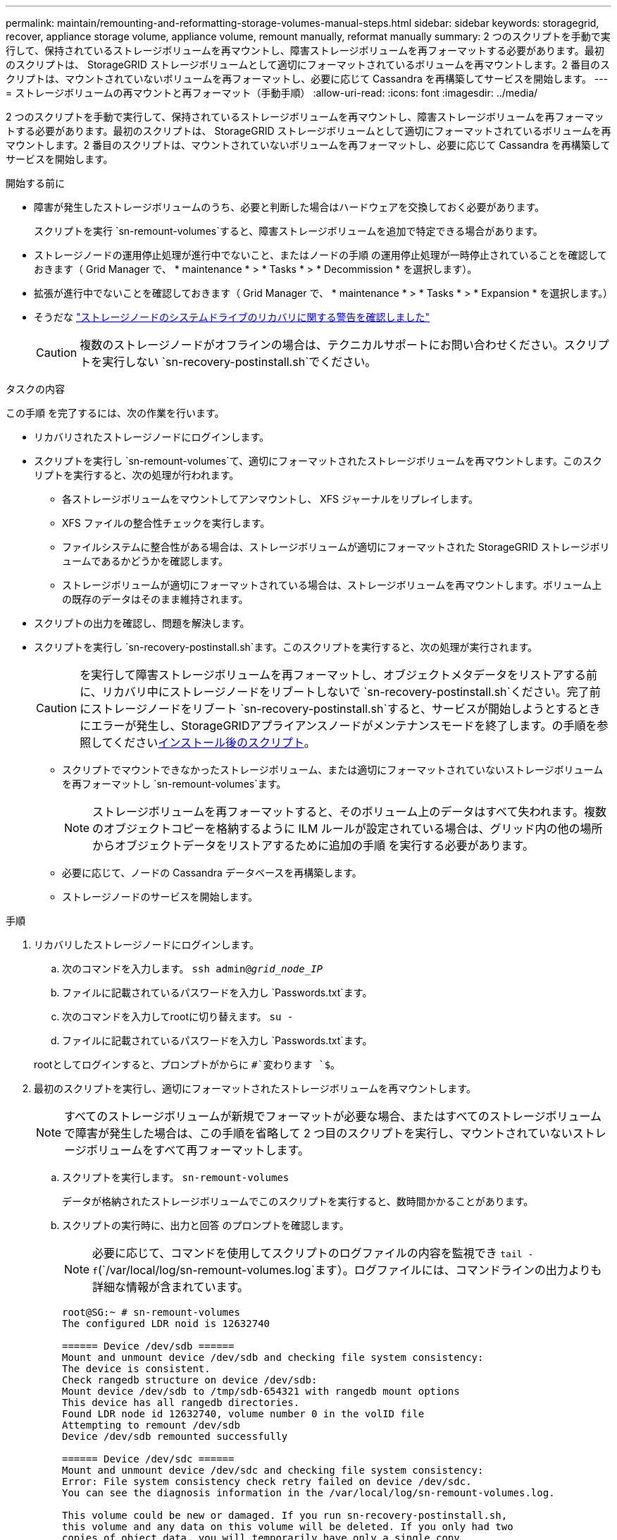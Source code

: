 ---
permalink: maintain/remounting-and-reformatting-storage-volumes-manual-steps.html 
sidebar: sidebar 
keywords: storagegrid, recover, appliance storage volume, appliance volume, remount manually, reformat manually 
summary: 2 つのスクリプトを手動で実行して、保持されているストレージボリュームを再マウントし、障害ストレージボリュームを再フォーマットする必要があります。最初のスクリプトは、 StorageGRID ストレージボリュームとして適切にフォーマットされているボリュームを再マウントします。2 番目のスクリプトは、マウントされていないボリュームを再フォーマットし、必要に応じて Cassandra を再構築してサービスを開始します。 
---
= ストレージボリュームの再マウントと再フォーマット（手動手順）
:allow-uri-read: 
:icons: font
:imagesdir: ../media/


[role="lead"]
2 つのスクリプトを手動で実行して、保持されているストレージボリュームを再マウントし、障害ストレージボリュームを再フォーマットする必要があります。最初のスクリプトは、 StorageGRID ストレージボリュームとして適切にフォーマットされているボリュームを再マウントします。2 番目のスクリプトは、マウントされていないボリュームを再フォーマットし、必要に応じて Cassandra を再構築してサービスを開始します。

.開始する前に
* 障害が発生したストレージボリュームのうち、必要と判断した場合はハードウェアを交換しておく必要があります。
+
スクリプトを実行 `sn-remount-volumes`すると、障害ストレージボリュームを追加で特定できる場合があります。

* ストレージノードの運用停止処理が進行中でないこと、またはノードの手順 の運用停止処理が一時停止されていることを確認しておきます（ Grid Manager で、 * maintenance * > * Tasks * > * Decommission * を選択します）。
* 拡張が進行中でないことを確認しておきます（ Grid Manager で、 * maintenance * > * Tasks * > * Expansion * を選択します。）
* そうだな link:reviewing-warnings-for-system-drive-recovery.html["ストレージノードのシステムドライブのリカバリに関する警告を確認しました"]
+

CAUTION: 複数のストレージノードがオフラインの場合は、テクニカルサポートにお問い合わせください。スクリプトを実行しない `sn-recovery-postinstall.sh`でください。



.タスクの内容
この手順 を完了するには、次の作業を行います。

* リカバリされたストレージノードにログインします。
* スクリプトを実行し `sn-remount-volumes`て、適切にフォーマットされたストレージボリュームを再マウントします。このスクリプトを実行すると、次の処理が行われます。
+
** 各ストレージボリュームをマウントしてアンマウントし、 XFS ジャーナルをリプレイします。
** XFS ファイルの整合性チェックを実行します。
** ファイルシステムに整合性がある場合は、ストレージボリュームが適切にフォーマットされた StorageGRID ストレージボリュームであるかどうかを確認します。
** ストレージボリュームが適切にフォーマットされている場合は、ストレージボリュームを再マウントします。ボリューム上の既存のデータはそのまま維持されます。


* スクリプトの出力を確認し、問題を解決します。
* スクリプトを実行し `sn-recovery-postinstall.sh`ます。このスクリプトを実行すると、次の処理が実行されます。
+

CAUTION: を実行して障害ストレージボリュームを再フォーマットし、オブジェクトメタデータをリストアする前に、リカバリ中にストレージノードをリブートしないで `sn-recovery-postinstall.sh`ください。完了前にストレージノードをリブート `sn-recovery-postinstall.sh`すると、サービスが開始しようとするときにエラーが発生し、StorageGRIDアプライアンスノードがメンテナンスモードを終了します。の手順を参照してください<<post-install-script-step,インストール後のスクリプト>>。

+
** スクリプトでマウントできなかったストレージボリューム、または適切にフォーマットされていないストレージボリュームを再フォーマットし `sn-remount-volumes`ます。
+

NOTE: ストレージボリュームを再フォーマットすると、そのボリューム上のデータはすべて失われます。複数のオブジェクトコピーを格納するように ILM ルールが設定されている場合は、グリッド内の他の場所からオブジェクトデータをリストアするために追加の手順 を実行する必要があります。

** 必要に応じて、ノードの Cassandra データベースを再構築します。
** ストレージノードのサービスを開始します。




.手順
. リカバリしたストレージノードにログインします。
+
.. 次のコマンドを入力します。 `ssh admin@_grid_node_IP_`
.. ファイルに記載されているパスワードを入力し `Passwords.txt`ます。
.. 次のコマンドを入力してrootに切り替えます。 `su -`
.. ファイルに記載されているパスワードを入力し `Passwords.txt`ます。


+
rootとしてログインすると、プロンプトがからに `#`変わります `$`。

. 最初のスクリプトを実行し、適切にフォーマットされたストレージボリュームを再マウントします。
+

NOTE: すべてのストレージボリュームが新規でフォーマットが必要な場合、またはすべてのストレージボリュームで障害が発生した場合は、この手順を省略して 2 つ目のスクリプトを実行し、マウントされていないストレージボリュームをすべて再フォーマットします。

+
.. スクリプトを実行します。 `sn-remount-volumes`
+
データが格納されたストレージボリュームでこのスクリプトを実行すると、数時間かかることがあります。

.. スクリプトの実行時に、出力と回答 のプロンプトを確認します。
+

NOTE: 必要に応じて、コマンドを使用してスクリプトのログファイルの内容を監視でき `tail -f`(`/var/local/log/sn-remount-volumes.log`ます）。ログファイルには、コマンドラインの出力よりも詳細な情報が含まれています。

+
[listing]
----
root@SG:~ # sn-remount-volumes
The configured LDR noid is 12632740

====== Device /dev/sdb ======
Mount and unmount device /dev/sdb and checking file system consistency:
The device is consistent.
Check rangedb structure on device /dev/sdb:
Mount device /dev/sdb to /tmp/sdb-654321 with rangedb mount options
This device has all rangedb directories.
Found LDR node id 12632740, volume number 0 in the volID file
Attempting to remount /dev/sdb
Device /dev/sdb remounted successfully

====== Device /dev/sdc ======
Mount and unmount device /dev/sdc and checking file system consistency:
Error: File system consistency check retry failed on device /dev/sdc.
You can see the diagnosis information in the /var/local/log/sn-remount-volumes.log.

This volume could be new or damaged. If you run sn-recovery-postinstall.sh,
this volume and any data on this volume will be deleted. If you only had two
copies of object data, you will temporarily have only a single copy.
StorageGRID will attempt to restore data redundancy by making
additional replicated copies or EC fragments, according to the rules in
the active ILM policies.

Don't continue to the next step if you believe that the data remaining on
this volume can't be rebuilt from elsewhere in the grid (for example, if
your ILM policy uses a rule that makes only one copy or if volumes have
failed on multiple nodes). Instead, contact support to determine how to
recover your data.

====== Device /dev/sdd ======
Mount and unmount device /dev/sdd and checking file system consistency:
Failed to mount device /dev/sdd
This device could be an uninitialized disk or has corrupted superblock.
File system check might take a long time. Do you want to continue? (y or n) [y/N]? y

Error: File system consistency check retry failed on device /dev/sdd.
You can see the diagnosis information in the /var/local/log/sn-remount-volumes.log.

This volume could be new or damaged. If you run sn-recovery-postinstall.sh,
this volume and any data on this volume will be deleted. If you only had two
copies of object data, you will temporarily have only a single copy.
StorageGRID will attempt to restore data redundancy by making
additional replicated copies or EC fragments, according to the rules in
the active ILM policies.

Don't continue to the next step if you believe that the data remaining on
this volume can't be rebuilt from elsewhere in the grid (for example, if
your ILM policy uses a rule that makes only one copy or if volumes have
failed on multiple nodes). Instead, contact support to determine how to
recover your data.

====== Device /dev/sde ======
Mount and unmount device /dev/sde and checking file system consistency:
The device is consistent.
Check rangedb structure on device /dev/sde:
Mount device /dev/sde to /tmp/sde-654321 with rangedb mount options
This device has all rangedb directories.
Found LDR node id 12000078, volume number 9 in the volID file
Error: This volume does not belong to this node. Fix the attached volume and re-run this script.
----
+
この出力例では、 1 つのストレージボリュームが正常に再マウントされ、 3 つのストレージボリュームでエラーが発生しています。

+
*** `/dev/sdb`XFSファイルシステムの整合性チェックに合格し、ボリューム構造が有効であったため、正常に再マウントされました。スクリプトによって再マウントされたデバイスのデータは保持されています。
*** `/dev/sdc`ストレージボリュームが新規または破損しているため、XFSファイルシステムの整合性チェックに失敗しました。
*** `/dev/sdd`ディスクが初期化されていないか、ディスクのスーパーブロックが破損しているため、マウントできませんでした。スクリプトがストレージボリュームをマウントできない場合は、ファイルシステムの整合性チェックを実行するかどうかを確認するメッセージが表示されます。
+
**** ストレージ・ボリュームが新しいディスクに接続されている場合は、回答 * N * をプロンプトに表示します。新しいディスク上のファイルシステムをチェックする必要はありません。
**** ストレージ・ボリュームが既存のディスクに接続されている場合は、回答 * Y * がプロンプトに表示されます。ファイルシステムのチェックの結果を使用して、破損の原因を特定できます。結果はログファイルに保存され `/var/local/log/sn-remount-volumes.log`ます。


*** `/dev/sde`XFSファイルシステムの整合性チェックに合格し、ボリューム構造が有効でしたが、volIDファイル内のLDRノードIDがこのストレージノードのID（上部に表示）と一致しませんでした `configured LDR noid`。このメッセージは、このボリュームが別のストレージノードに属していることを示しています。




. スクリプトの出力を確認し、問題を解決します。
+

CAUTION: ストレージボリュームが XFS ファイルシステムの整合性チェックに合格できなかった場合、またはストレージボリュームをマウントできなかった場合は、出力のエラーメッセージをよく確認してください。これらのボリュームでスクリプトを実行した場合の影響を理解しておく必要があります `sn-recovery-postinstall.sh`。

+
.. 想定しているすべてのボリュームのエントリが結果に含まれていることを確認します。ボリュームが表示されない場合は、スクリプトを再実行します。
.. マウントされたすべてのデバイスのメッセージを確認します。ストレージボリュームがこのストレージノードに属していないことを示すエラーがないことを確認します。
+
この例では、の出力 `/dev/sde`に次のエラーメッセージが含まれています。

+
[listing]
----
Error: This volume does not belong to this node. Fix the attached volume and re-run this script.
----
+

CAUTION: あるストレージボリュームが別のストレージノードに属していると報告される場合は、テクニカルサポートにお問い合わせください。スクリプトを実行すると `sn-recovery-postinstall.sh`ストレージボリュームが再フォーマットされ、データが失われる可能性があります。

.. マウントできなかったストレージデバイスがある場合は、デバイス名をメモし、デバイスを修理または交換します。
+

NOTE: マウントできなかったストレージデバイスはすべて修理または交換する必要があります。

+
デバイス名を使用してボリュームIDを検索します。このIDは、スクリプトを実行してオブジェクトデータをボリュームにリストアする際に必要になります `repair-data`（次の手順）。

.. マウントできないデバイスをすべて修復または交換したら、スクリプトをもう一度実行して、 `sn-remount-volumes`再マウント可能なすべてのストレージボリュームが再マウントされたことを確認します。
+

CAUTION: ストレージボリュームをマウントできない場合、またはストレージボリュームが適切にフォーマットされていない場合に次の手順に進むと、ボリュームとそのボリューム上のデータが削除されます。オブジェクトデータのコピーが 2 つあった場合、次の手順 （オブジェクトデータのリストア）が完了するまでコピーは 1 つだけになります。



+

CAUTION: 障害ストレージボリュームに残っているデータをグリッド内の他の場所から再構築できないと考えられる場合は、スクリプトを実行しないでください（ILMポリシーでコピーを1つだけ作成するルールが使用されている場合や、複数のノードでボリュームで障害が発生した場合 `sn-recovery-postinstall.sh`など）。代わりに、テクニカルサポートに問い合わせてデータのリカバリ方法を確認してください。

. スクリプトを実行し `sn-recovery-postinstall.sh`ます。 `sn-recovery-postinstall.sh`
+
このスクリプトは、マウントできなかったストレージボリューム、または適切にフォーマットされていないストレージボリュームを再フォーマットし、必要に応じてノードの Cassandra データベースを再構築して、ストレージノードのサービスを開始します。

+
次の点に注意してください。

+
** スクリプトの実行には数時間かかることがあります。
** 一般に、スクリプトの実行中は、 SSH セッションは単独で行う必要があります。
** SSHセッションがアクティブな間は、*Ctrl+C*を押さないでください。
** このスクリプトは、ネットワークの中断が発生して SSH セッションが終了した場合にバックグラウンドで実行されますが、進行状況はリカバリページで確認できます。
** ストレージノードで RSM サービスを使用している場合は、ノードサービスの再起動時にスクリプトが 5 分間停止しているように見えることがあります。この 5 分間の遅延は、 RSM サービスが初めて起動するときに発生します。
+

NOTE: RSM サービスは、 ADC サービスが含まれるストレージノードにあります。



+

NOTE: 一部の StorageGRID リカバリ手順では、 Reaper を使用して Cassandra の修復を処理します。関連サービスまたは必要なサービスが開始されるとすぐに修理が自動的に行われます。スクリプトの出力に「reaper」または「cassandra repair」と記載されていることがあります。修復が失敗したことを示すエラーメッセージが表示された場合は、エラーメッセージに示されているコマンドを実行します。

. [[post-install-script-step]]スクリプトの実行中は `sn-recovery-postinstall.sh`、Grid Managerの[Recovery]ページを監視してください。
+
[Recovery]ページの[Progress]バーと[Stage]列には、スクリプトのステータスの概要が表示され `sn-recovery-postinstall.sh`ます。

+
image::../media/recovering_cassandra.png[グリッド管理インターフェイスにおけるリカバリの進行状況を示すスクリーンショット]

. スクリプトでノードのサービスが開始されたら、 `sn-recovery-postinstall.sh`スクリプトでフォーマットされたストレージボリュームにオブジェクトデータをリストアできます。
+
Grid Managerのボリュームリストアプロセスを使用するかどうかを確認するメッセージが表示されます。

+
** ほとんどの場合、あなたはすべきですlink:../maintain/restoring-volume.html["Grid Managerを使用してオブジェクトデータをリストアする"]。と入力 `y`してGrid Managerを使用します。
** まれに、テクニカルサポートから指示があった場合や、交換用ノードのオブジェクトストレージに使用できるボリュームの数が元のノードよりも少ないことがわかった場合など、スクリプトを使用 `repair-data`する必要があります。link:restoring-object-data-to-storage-volume.html["オブジェクトデータを手動でリストアします"]これらのケースのいずれかが当てはまる場合は、回答してください `n`。
+
[NOTE]
====
Grid Managerのボリュームリストアプロセスを使用する（オブジェクトデータを手動でリストアする）場合 `n`は、次の手順を実行します。

*** Grid Managerを使用してオブジェクトデータをリストアすることはできません。
*** 手動リストアジョブの進捗状況は、Grid Managerを使用して監視できます。


====
+
選択が完了すると、スクリプトが完了し、オブジェクトデータをリカバリする次の手順が表示されます。これらの手順を確認したら、いずれかのキーを押してコマンドラインに戻ります。




